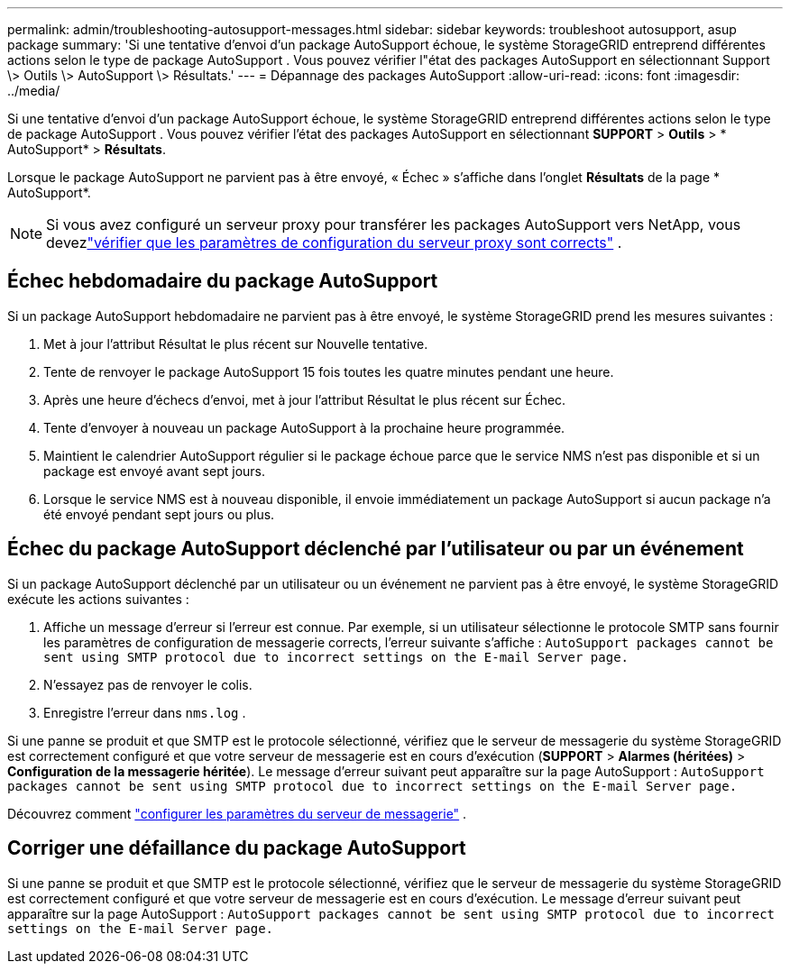 ---
permalink: admin/troubleshooting-autosupport-messages.html 
sidebar: sidebar 
keywords: troubleshoot autosupport, asup package 
summary: 'Si une tentative d’envoi d’un package AutoSupport échoue, le système StorageGRID entreprend différentes actions selon le type de package AutoSupport . Vous pouvez vérifier l"état des packages AutoSupport en sélectionnant Support \> Outils \> AutoSupport \> Résultats.' 
---
= Dépannage des packages AutoSupport
:allow-uri-read: 
:icons: font
:imagesdir: ../media/


[role="lead"]
Si une tentative d’envoi d’un package AutoSupport échoue, le système StorageGRID entreprend différentes actions selon le type de package AutoSupport . Vous pouvez vérifier l'état des packages AutoSupport en sélectionnant *SUPPORT* > *Outils* > * AutoSupport* > *Résultats*.

Lorsque le package AutoSupport ne parvient pas à être envoyé, « Échec » s'affiche dans l'onglet *Résultats* de la page * AutoSupport*.


NOTE: Si vous avez configuré un serveur proxy pour transférer les packages AutoSupport vers NetApp, vous devezlink:configuring-admin-proxy-settings.html["vérifier que les paramètres de configuration du serveur proxy sont corrects"] .



== Échec hebdomadaire du package AutoSupport

Si un package AutoSupport hebdomadaire ne parvient pas à être envoyé, le système StorageGRID prend les mesures suivantes :

. Met à jour l'attribut Résultat le plus récent sur Nouvelle tentative.
. Tente de renvoyer le package AutoSupport 15 fois toutes les quatre minutes pendant une heure.
. Après une heure d'échecs d'envoi, met à jour l'attribut Résultat le plus récent sur Échec.
. Tente d'envoyer à nouveau un package AutoSupport à la prochaine heure programmée.
. Maintient le calendrier AutoSupport régulier si le package échoue parce que le service NMS n'est pas disponible et si un package est envoyé avant sept jours.
. Lorsque le service NMS est à nouveau disponible, il envoie immédiatement un package AutoSupport si aucun package n'a été envoyé pendant sept jours ou plus.




== Échec du package AutoSupport déclenché par l'utilisateur ou par un événement

Si un package AutoSupport déclenché par un utilisateur ou un événement ne parvient pas à être envoyé, le système StorageGRID exécute les actions suivantes :

. Affiche un message d'erreur si l'erreur est connue.  Par exemple, si un utilisateur sélectionne le protocole SMTP sans fournir les paramètres de configuration de messagerie corrects, l'erreur suivante s'affiche : `AutoSupport packages cannot be sent using SMTP protocol due to incorrect settings on the E-mail Server page.`
. N'essayez pas de renvoyer le colis.
. Enregistre l'erreur dans `nms.log` .


Si une panne se produit et que SMTP est le protocole sélectionné, vérifiez que le serveur de messagerie du système StorageGRID est correctement configuré et que votre serveur de messagerie est en cours d'exécution (*SUPPORT* > *Alarmes (héritées)* > *Configuration de la messagerie héritée*). Le message d’erreur suivant peut apparaître sur la page AutoSupport : `AutoSupport packages cannot be sent using SMTP protocol due to incorrect settings on the E-mail Server page.`

Découvrez comment link:../monitor/email-alert-notifications.html["configurer les paramètres du serveur de messagerie"] .



== Corriger une défaillance du package AutoSupport

Si une panne se produit et que SMTP est le protocole sélectionné, vérifiez que le serveur de messagerie du système StorageGRID est correctement configuré et que votre serveur de messagerie est en cours d'exécution. Le message d’erreur suivant peut apparaître sur la page AutoSupport : `AutoSupport packages cannot be sent using SMTP protocol due to incorrect settings on the E-mail Server page.`
